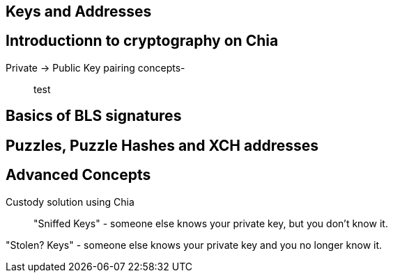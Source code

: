 == Keys and Addresses

== Introductionn to cryptography on Chia
Private -> Public Key pairing concepts-::
test

== Basics of BLS signatures

== Puzzles, Puzzle Hashes and XCH addresses

== Advanced Concepts
Custody solution using Chia::

"Sniffed Keys" - someone else knows your private key, but you don't know it.

"Stolen? Keys" - someone else knows your private key and you no longer know it.
